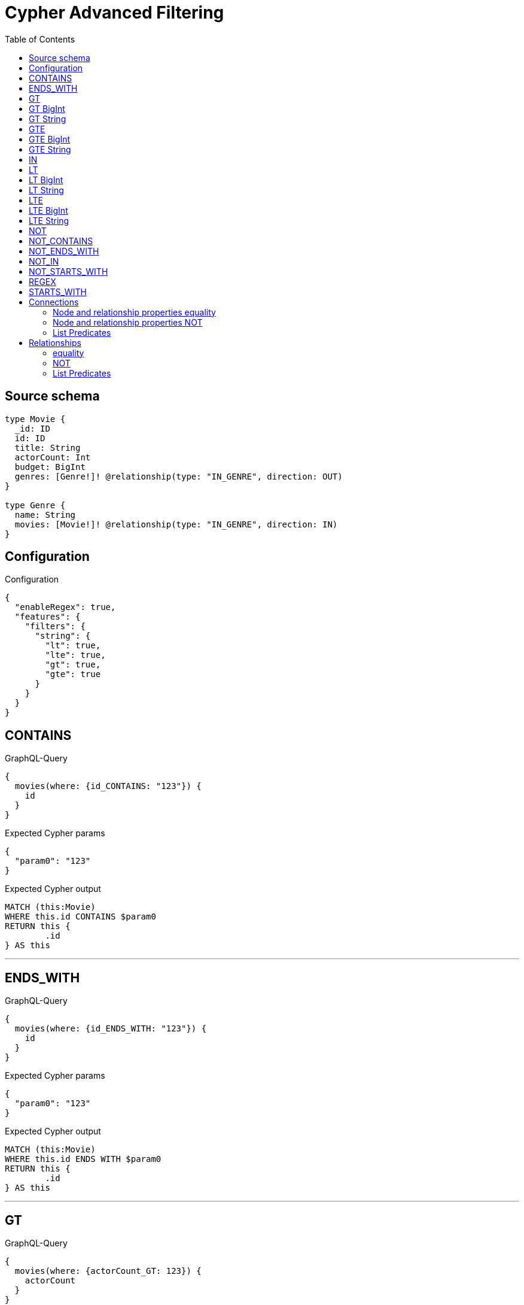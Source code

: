 :toc:

= Cypher Advanced Filtering

== Source schema

[source,graphql,schema=true]
----
type Movie {
  _id: ID
  id: ID
  title: String
  actorCount: Int
  budget: BigInt
  genres: [Genre!]! @relationship(type: "IN_GENRE", direction: OUT)
}

type Genre {
  name: String
  movies: [Movie!]! @relationship(type: "IN_GENRE", direction: IN)
}
----

== Configuration

.Configuration
[source,json,schema-config=true]
----
{
  "enableRegex": true,
  "features": {
    "filters": {
      "string": {
        "lt": true,
        "lte": true,
        "gt": true,
        "gte": true
      }
    }
  }
}
----
== CONTAINS

.GraphQL-Query
[source,graphql]
----
{
  movies(where: {id_CONTAINS: "123"}) {
    id
  }
}
----

.Expected Cypher params
[source,json]
----
{
  "param0": "123"
}
----

.Expected Cypher output
[source,cypher]
----
MATCH (this:Movie)
WHERE this.id CONTAINS $param0
RETURN this {
	.id
} AS this
----

'''

== ENDS_WITH

.GraphQL-Query
[source,graphql]
----
{
  movies(where: {id_ENDS_WITH: "123"}) {
    id
  }
}
----

.Expected Cypher params
[source,json]
----
{
  "param0": "123"
}
----

.Expected Cypher output
[source,cypher]
----
MATCH (this:Movie)
WHERE this.id ENDS WITH $param0
RETURN this {
	.id
} AS this
----

'''

== GT

.GraphQL-Query
[source,graphql]
----
{
  movies(where: {actorCount_GT: 123}) {
    actorCount
  }
}
----

.Expected Cypher params
[source,json]
----
{
  "param0": 123
}
----

.Expected Cypher output
[source,cypher]
----
MATCH (this:Movie)
WHERE this.actorCount > $param0
RETURN this {
	.actorCount
} AS this
----

'''

== GT BigInt

.GraphQL-Query
[source,graphql]
----
{
  movies(where: {budget_GT: 9223372036854775000}) {
    budget
  }
}
----

.Expected Cypher params
[source,json]
----
{
  "param0" : 9223372036854775000
}
----

.Expected Cypher output
[source,cypher]
----
MATCH (this:Movie)
WHERE this.budget > $param0
RETURN this {
	.budget
} AS this
----

'''

== GT String

.GraphQL-Query
[source,graphql]
----
{
  movies(where: {title_GT: "The Matrix Revolutions"}) {
    title
  }
}
----

.Expected Cypher params
[source,json]
----
{
  "param0": "The Matrix Revolutions"
}
----

.Expected Cypher output
[source,cypher]
----
MATCH (this:Movie)
WHERE this.title > $param0
RETURN this {
	.title
} AS this
----

'''

== GTE

.GraphQL-Query
[source,graphql]
----
{
  movies(where: {actorCount_GTE: 123}) {
    actorCount
  }
}
----

.Expected Cypher params
[source,json]
----
{
  "param0": 123
}
----

.Expected Cypher output
[source,cypher]
----
MATCH (this:Movie)
WHERE this.actorCount >= $param0
RETURN this {
	.actorCount
} AS this
----

'''

== GTE BigInt

.GraphQL-Query
[source,graphql]
----
{
  movies(where: {budget_GTE: 9223372036854775000}) {
    budget
  }
}
----

.Expected Cypher params
[source,json]
----
{
  "param0" : 9223372036854775000
}
----

.Expected Cypher output
[source,cypher]
----
MATCH (this:Movie)
WHERE this.budget >= $param0
RETURN this {
	.budget
} AS this
----

'''

== GTE String

.GraphQL-Query
[source,graphql]
----
{
  movies(where: {title_GTE: "The Matrix Revolutions"}) {
    title
  }
}
----

.Expected Cypher params
[source,json]
----
{
  "param0": "The Matrix Revolutions"
}
----

.Expected Cypher output
[source,cypher]
----
MATCH (this:Movie)
WHERE this.title >= $param0
RETURN this {
	.title
} AS this
----

'''

== IN

.GraphQL-Query
[source,graphql]
----
{
  movies(where: {_id_IN: ["123"]}) {
    _id
  }
}
----

.Expected Cypher params
[source,json]
----
{
  "param0": [
    "123"
  ]
}
----

.Expected Cypher output
[source,cypher]
----
MATCH (this:Movie)
WHERE this._id IN $param0
RETURN this {
	._id
} AS this
----

'''

== LT

.GraphQL-Query
[source,graphql]
----
{
  movies(where: {actorCount_LT: 123}) {
    actorCount
  }
}
----

.Expected Cypher params
[source,json]
----
{
  "param0": 123
}
----

.Expected Cypher output
[source,cypher]
----
MATCH (this:Movie)
WHERE this.actorCount < $param0
RETURN this {
	.actorCount
} AS this
----

'''

== LT BigInt

.GraphQL-Query
[source,graphql]
----
{
  movies(where: {budget_LT: 9223372036854775807}) {
    budget
  }
}
----

.Expected Cypher params
[source,json]
----
{
  "param0" : 9223372036854775807
}
----

.Expected Cypher output
[source,cypher]
----
MATCH (this:Movie)
WHERE this.budget < $param0
RETURN this {
	.budget
} AS this
----

'''

== LT String

.GraphQL-Query
[source,graphql]
----
{
  movies(where: {title_LT: "The Matrix Revolutions"}) {
    title
  }
}
----

.Expected Cypher params
[source,json]
----
{
  "param0": "The Matrix Revolutions"
}
----

.Expected Cypher output
[source,cypher]
----
MATCH (this:Movie)
WHERE this.title < $param0
RETURN this {
	.title
} AS this
----

'''

== LTE

.GraphQL-Query
[source,graphql]
----
{
  movies(where: {actorCount_LTE: 123}) {
    actorCount
  }
}
----

.Expected Cypher params
[source,json]
----
{
  "param0": 123
}
----

.Expected Cypher output
[source,cypher]
----
MATCH (this:Movie)
WHERE this.actorCount <= $param0
RETURN this {
	.actorCount
} AS this
----

'''

== LTE BigInt

.GraphQL-Query
[source,graphql]
----
{
  movies(where: {budget_LTE: 9223372036854775807}) {
    budget
  }
}
----

.Expected Cypher params
[source,json]
----
{
  "param0" : 9223372036854775807
}
----

.Expected Cypher output
[source,cypher]
----
MATCH (this:Movie)
WHERE this.budget <= $param0
RETURN this {
	.budget
} AS this
----

'''

== LTE String

.GraphQL-Query
[source,graphql]
----
{
  movies(where: {title_LTE: "The Matrix Revolutions"}) {
    title
  }
}
----

.Expected Cypher params
[source,json]
----
{
  "param0": "The Matrix Revolutions"
}
----

.Expected Cypher output
[source,cypher]
----
MATCH (this:Movie)
WHERE this.title <= $param0
RETURN this {
	.title
} AS this
----

'''

== NOT

.GraphQL-Query
[source,graphql]
----
{
  movies(where: {id_NOT: "123"}) {
    id
  }
}
----

.Expected Cypher params
[source,json]
----
{
  "param0": "123"
}
----

.Expected Cypher output
[source,cypher]
----
MATCH (this:Movie)
WHERE NOT (this.id = $param0)
RETURN this {
	.id
} AS this
----

'''

== NOT_CONTAINS

.GraphQL-Query
[source,graphql]
----
{
  movies(where: {id_NOT_CONTAINS: "123"}) {
    id
  }
}
----

.Expected Cypher params
[source,json]
----
{
  "param0": "123"
}
----

.Expected Cypher output
[source,cypher]
----
MATCH (this:Movie)
WHERE NOT (this.id CONTAINS $param0)
RETURN this {
	.id
} AS this
----

'''

== NOT_ENDS_WITH

.GraphQL-Query
[source,graphql]
----
{
  movies(where: {id_NOT_ENDS_WITH: "123"}) {
    id
  }
}
----

.Expected Cypher params
[source,json]
----
{
  "param0": "123"
}
----

.Expected Cypher output
[source,cypher]
----
MATCH (this:Movie)
WHERE NOT (this.id ENDS WITH $param0)
RETURN this {
	.id
} AS this
----

'''

== NOT_IN

.GraphQL-Query
[source,graphql]
----
{
  movies(where: {id_NOT_IN: ["123"]}) {
    id
  }
}
----

.Expected Cypher params
[source,json]
----
{
  "param0": [
    "123"
  ]
}
----

.Expected Cypher output
[source,cypher]
----
MATCH (this:Movie)
WHERE NOT (this.id IN $param0)
RETURN this {
	.id
} AS this
----

'''

== NOT_STARTS_WITH

.GraphQL-Query
[source,graphql]
----
{
  movies(where: {id_NOT_STARTS_WITH: "123"}) {
    id
  }
}
----

.Expected Cypher params
[source,json]
----
{
  "param0": "123"
}
----

.Expected Cypher output
[source,cypher]
----
MATCH (this:Movie)
WHERE NOT (this.id STARTS WITH $param0)
RETURN this {
	.id
} AS this
----

'''

== REGEX

.GraphQL-Query
[source,graphql]
----
{
  movies(where: {id_MATCHES: "(?i)123.*"}) {
    id
  }
}
----

.Expected Cypher params
[source,json]
----
{
  "param0": "(?i)123.*"
}
----

.Expected Cypher output
[source,cypher]
----
MATCH (this:Movie)
WHERE this.id =~ $param0
RETURN this {
	.id
} AS this
----

'''

== STARTS_WITH

.GraphQL-Query
[source,graphql]
----
{
  movies(where: {id_STARTS_WITH: "123"}) {
    id
  }
}
----

.Expected Cypher params
[source,json]
----
{
  "param0": "123"
}
----

.Expected Cypher output
[source,cypher]
----
MATCH (this:Movie)
WHERE this.id STARTS WITH $param0
RETURN this {
	.id
} AS this
----

'''

== Connections

=== Node and relationship properties equality

.GraphQL-Query
[source,graphql]
----
{
  movies(where: {genresConnection: {node: {name: "some genre"}}}) {
    actorCount
  }
}
----

.Expected Cypher params
[source,json]
----
{
  "param0": "some genre"
}
----

.Expected Cypher output
[source,cypher]
----
MATCH (this:Movie)
WHERE size([(this)-[this0:IN_GENRE]->(this1:Genre)
WHERE this1.name = $param0 | 1]) > 0
RETURN this {
	.actorCount
} AS this
----

'''

=== Node and relationship properties NOT

.GraphQL-Query
[source,graphql]
----
{
  movies(where: {genresConnection_NOT: {node: {name: "some genre"}}}) {
    actorCount
  }
}
----

.Expected Cypher params
[source,json]
----
{
  "param0": "some genre"
}
----

.Expected Cypher output
[source,cypher]
----
MATCH (this:Movie)
WHERE size([(this)-[this0:IN_GENRE]->(this1:Genre)
WHERE this1.name = $param0 | 1]) = 0
RETURN this {
	.actorCount
} AS this
----

'''

=== List Predicates

==== ALL

.GraphQL-Query
[source,graphql]
----
{
  movies(where: {genresConnection_ALL: {node: {name: "some genre"}}}) {
    actorCount
  }
}
----

.Expected Cypher params
[source,json]
----
{
  "param0": "some genre"
}
----

.Expected Cypher output
[source,cypher]
----
MATCH (this:Movie)
WHERE size([(this)-[this0:IN_GENRE]->(this1:Genre)
WHERE NOT (this1.name = $param0) | 1]) = 0
RETURN this {
	.actorCount
} AS this
----

'''

==== NONE

.GraphQL-Query
[source,graphql]
----
{
  movies(where: {genresConnection_NONE: {node: {name: "some genre"}}}) {
    actorCount
  }
}
----

.Expected Cypher params
[source,json]
----
{
  "param0": "some genre"
}
----

.Expected Cypher output
[source,cypher]
----
MATCH (this:Movie)
WHERE size([(this)-[this0:IN_GENRE]->(this1:Genre)
WHERE this1.name = $param0 | 1]) = 0
RETURN this {
	.actorCount
} AS this
----

'''

==== SINGLE

.GraphQL-Query
[source,graphql]
----
{
  movies(where: {genresConnection_SINGLE: {node: {name: "some genre"}}}) {
    actorCount
  }
}
----

.Expected Cypher params
[source,json]
----
{
  "param0": "some genre"
}
----

.Expected Cypher output
[source,cypher]
----
MATCH (this:Movie)
WHERE size([(this)-[this0:IN_GENRE]->(this1:Genre)
WHERE this1.name = $param0 | 1]) = 1
RETURN this {
	.actorCount
} AS this
----

'''

==== SOME

.GraphQL-Query
[source,graphql]
----
{
  movies(where: {genresConnection_SOME: {node: {name: "some genre"}}}) {
    actorCount
  }
}
----

.Expected Cypher params
[source,json]
----
{
  "param0": "some genre"
}
----

.Expected Cypher output
[source,cypher]
----
MATCH (this:Movie)
WHERE size([(this)-[this0:IN_GENRE]->(this1:Genre)
WHERE this1.name = $param0 | 1]) > 0
RETURN this {
	.actorCount
} AS this
----

'''



== Relationships

=== equality

.GraphQL-Query
[source,graphql]
----
{
  movies(where: {genres: {name: "some genre"}}) {
    actorCount
  }
}
----

.Expected Cypher params
[source,json]
----
{
  "param0": "some genre"
}
----

.Expected Cypher output
[source,cypher]
----
MATCH (this:Movie)
WHERE EXISTS {
	MATCH (this)-[:IN_GENRE]->(this0:Genre)
	WHERE this0.name = $param0
}
RETURN this {
	.actorCount
} AS this
----

'''

=== NOT

.GraphQL-Query
[source,graphql]
----
{
  movies(where: {genres_NOT: {name: "some genre"}}) {
    actorCount
  }
}
----

.Expected Cypher params
[source,json]
----
{
  "param0": "some genre"
}
----

.Expected Cypher output
[source,cypher]
----
MATCH (this:Movie)
WHERE NOT (EXISTS {
	MATCH (this)-[:IN_GENRE]->(this0:Genre)
	WHERE this0.name = $param0
})
RETURN this {
	.actorCount
} AS this
----

'''

=== List Predicates

==== ALL

.GraphQL-Query
[source,graphql]
----
{
  movies(where: {genres_ALL: {name: "some genre"}}) {
    actorCount
  }
}
----

.Expected Cypher params
[source,json]
----
{
  "param0": "some genre"
}
----

.Expected Cypher output
[source,cypher]
----
MATCH (this:Movie)
WHERE (EXISTS {
		MATCH (this)-[:IN_GENRE]->(this0:Genre)
		WHERE this0.name = $param0
	}
	AND NOT (EXISTS {
		MATCH (this)-[:IN_GENRE]->(this0)
		WHERE NOT (this0.name = $param0)
	}))
RETURN this {
	.actorCount
} AS this
----

'''

==== NONE

.GraphQL-Query
[source,graphql]
----
{
  movies(where: {genres_NONE: {name: "some genre"}}) {
    actorCount
  }
}
----

.Expected Cypher params
[source,json]
----
{
  "param0": "some genre"
}
----

.Expected Cypher output
[source,cypher]
----
MATCH (this:Movie)
WHERE NOT (EXISTS {
	MATCH (this)-[:IN_GENRE]->(this0:Genre)
	WHERE this0.name = $param0
})
RETURN this {
	.actorCount
} AS this
----

'''

==== SINGLE

.GraphQL-Query
[source,graphql]
----
{
  movies(where: {genres_SINGLE: {name: "some genre"}}) {
    actorCount
  }
}
----

.Expected Cypher params
[source,json]
----
{
  "param0": "some genre"
}
----

.Expected Cypher output
[source,cypher]
----
MATCH (this:Movie)
WHERE single(this0 IN [(this)-[:IN_GENRE]->(this0:Genre) | this0]
WHERE this0.name = $param0)
RETURN this {
	.actorCount
} AS this
----

'''

==== SOME

.GraphQL-Query
[source,graphql]
----
{
  movies(where: {genres_SOME: {name: "some genre"}}) {
    actorCount
  }
}
----

.Expected Cypher params
[source,json]
----
{
  "param0": "some genre"
}
----

.Expected Cypher output
[source,cypher]
----
MATCH (this:Movie)
WHERE EXISTS {
	MATCH (this)-[:IN_GENRE]->(this0:Genre)
	WHERE this0.name = $param0
}
RETURN this {
	.actorCount
} AS this
----

'''



